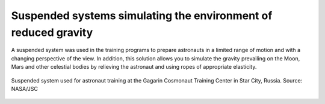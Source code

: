 Suspended systems simulating the environment of reduced gravity
===============================================================

A suspended system was used in the training programs to prepare astronauts in a limited range of motion and with a changing perspective of the view. In addition, this solution allows you to simulate the gravity prevailing on the Moon, Mars and other celestial bodies by relieving the astronaut and using ropes of appropriate elasticity.

.. figure:: img/infrastructure-suspension-schematics.png
    :name: figure-infrastructure-suspension-schematics
    :width: 80%
    :align: center

    Suspended system used for astronaut training at the Gagarin Cosmonaut Training Center in Star City, Russia. Source: NASA/JSC

.. todo:: Rys. 3.15. Suspended system - "Partial Gravity Counterbalance System" used for astronaut training at the Gagarin Cosmonaut Training Center in Star City, Russia. Source: NASA/JSC
